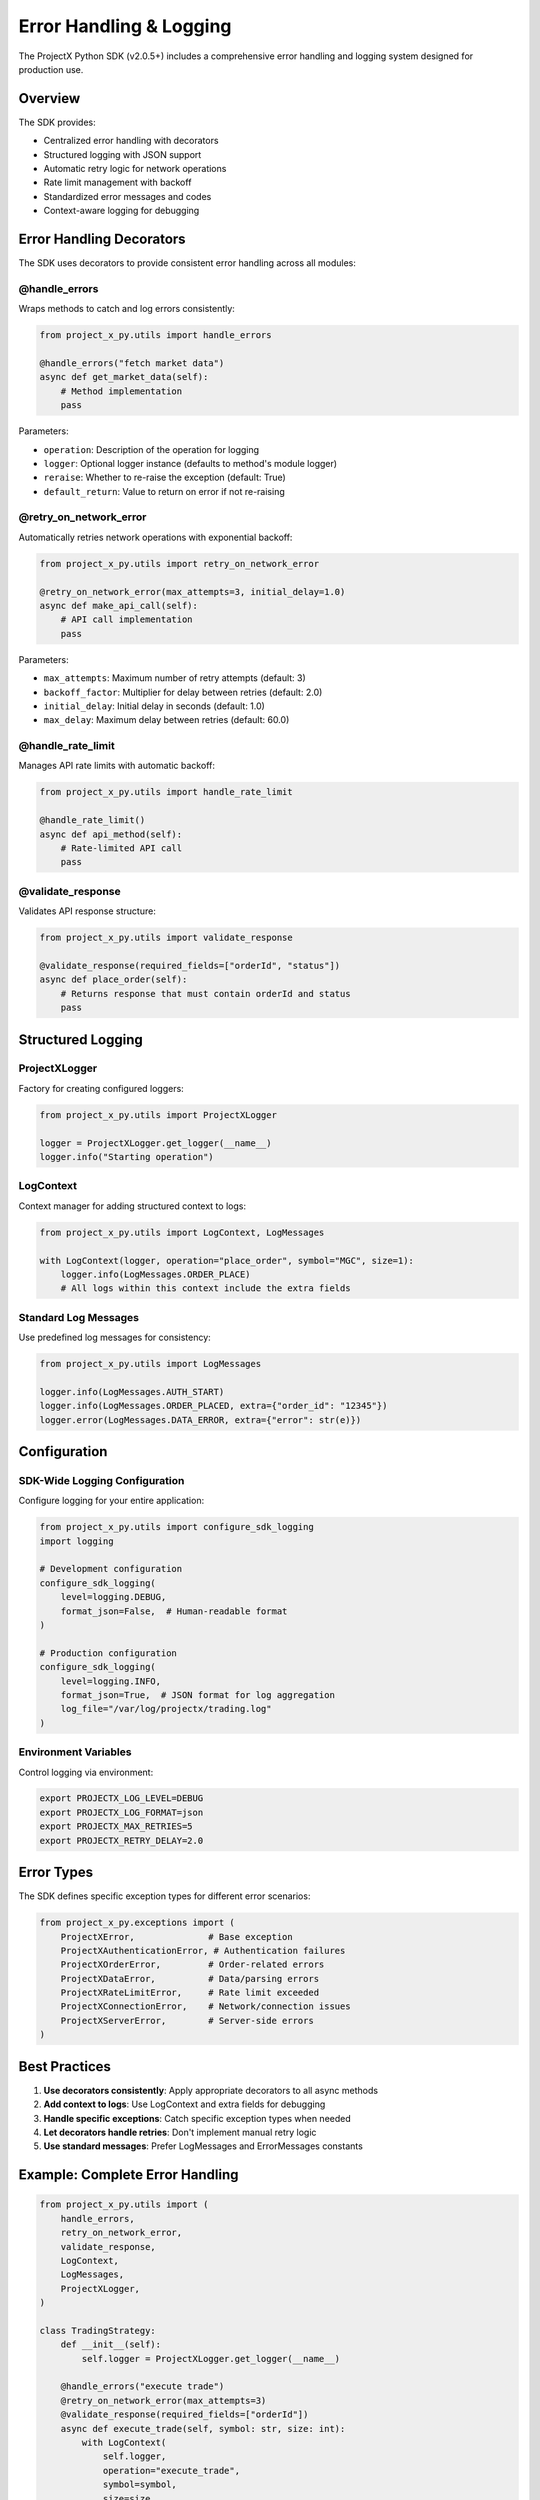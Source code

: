 Error Handling & Logging
========================

The ProjectX Python SDK (v2.0.5+) includes a comprehensive error handling and logging system designed for production use.

Overview
--------

The SDK provides:

* Centralized error handling with decorators
* Structured logging with JSON support
* Automatic retry logic for network operations
* Rate limit management with backoff
* Standardized error messages and codes
* Context-aware logging for debugging

Error Handling Decorators
-------------------------

The SDK uses decorators to provide consistent error handling across all modules:

@handle_errors
~~~~~~~~~~~~~~

Wraps methods to catch and log errors consistently:

.. code-block:: python

   from project_x_py.utils import handle_errors
   
   @handle_errors("fetch market data")
   async def get_market_data(self):
       # Method implementation
       pass

Parameters:

* ``operation``: Description of the operation for logging
* ``logger``: Optional logger instance (defaults to method's module logger)
* ``reraise``: Whether to re-raise the exception (default: True)
* ``default_return``: Value to return on error if not re-raising

@retry_on_network_error
~~~~~~~~~~~~~~~~~~~~~~~

Automatically retries network operations with exponential backoff:

.. code-block:: python

   from project_x_py.utils import retry_on_network_error
   
   @retry_on_network_error(max_attempts=3, initial_delay=1.0)
   async def make_api_call(self):
       # API call implementation
       pass

Parameters:

* ``max_attempts``: Maximum number of retry attempts (default: 3)
* ``backoff_factor``: Multiplier for delay between retries (default: 2.0)
* ``initial_delay``: Initial delay in seconds (default: 1.0)
* ``max_delay``: Maximum delay between retries (default: 60.0)

@handle_rate_limit
~~~~~~~~~~~~~~~~~~

Manages API rate limits with automatic backoff:

.. code-block:: python

   from project_x_py.utils import handle_rate_limit
   
   @handle_rate_limit()
   async def api_method(self):
       # Rate-limited API call
       pass

@validate_response
~~~~~~~~~~~~~~~~~~

Validates API response structure:

.. code-block:: python

   from project_x_py.utils import validate_response
   
   @validate_response(required_fields=["orderId", "status"])
   async def place_order(self):
       # Returns response that must contain orderId and status
       pass

Structured Logging
------------------

ProjectXLogger
~~~~~~~~~~~~~~

Factory for creating configured loggers:

.. code-block:: python

   from project_x_py.utils import ProjectXLogger
   
   logger = ProjectXLogger.get_logger(__name__)
   logger.info("Starting operation")

LogContext
~~~~~~~~~~

Context manager for adding structured context to logs:

.. code-block:: python

   from project_x_py.utils import LogContext, LogMessages
   
   with LogContext(logger, operation="place_order", symbol="MGC", size=1):
       logger.info(LogMessages.ORDER_PLACE)
       # All logs within this context include the extra fields

Standard Log Messages
~~~~~~~~~~~~~~~~~~~~~

Use predefined log messages for consistency:

.. code-block:: python

   from project_x_py.utils import LogMessages
   
   logger.info(LogMessages.AUTH_START)
   logger.info(LogMessages.ORDER_PLACED, extra={"order_id": "12345"})
   logger.error(LogMessages.DATA_ERROR, extra={"error": str(e)})

Configuration
-------------

SDK-Wide Logging Configuration
~~~~~~~~~~~~~~~~~~~~~~~~~~~~~~

Configure logging for your entire application:

.. code-block:: python

   from project_x_py.utils import configure_sdk_logging
   import logging
   
   # Development configuration
   configure_sdk_logging(
       level=logging.DEBUG,
       format_json=False,  # Human-readable format
   )
   
   # Production configuration
   configure_sdk_logging(
       level=logging.INFO,
       format_json=True,  # JSON format for log aggregation
       log_file="/var/log/projectx/trading.log"
   )

Environment Variables
~~~~~~~~~~~~~~~~~~~~~

Control logging via environment:

.. code-block:: bash

   export PROJECTX_LOG_LEVEL=DEBUG
   export PROJECTX_LOG_FORMAT=json
   export PROJECTX_MAX_RETRIES=5
   export PROJECTX_RETRY_DELAY=2.0

Error Types
-----------

The SDK defines specific exception types for different error scenarios:

.. code-block:: python

   from project_x_py.exceptions import (
       ProjectXError,              # Base exception
       ProjectXAuthenticationError, # Authentication failures
       ProjectXOrderError,         # Order-related errors
       ProjectXDataError,          # Data/parsing errors
       ProjectXRateLimitError,     # Rate limit exceeded
       ProjectXConnectionError,    # Network/connection issues
       ProjectXServerError,        # Server-side errors
   )

Best Practices
--------------

1. **Use decorators consistently**: Apply appropriate decorators to all async methods
2. **Add context to logs**: Use LogContext and extra fields for debugging
3. **Handle specific exceptions**: Catch specific exception types when needed
4. **Let decorators handle retries**: Don't implement manual retry logic
5. **Use standard messages**: Prefer LogMessages and ErrorMessages constants

Example: Complete Error Handling
--------------------------------

.. code-block:: python

   from project_x_py.utils import (
       handle_errors,
       retry_on_network_error,
       validate_response,
       LogContext,
       LogMessages,
       ProjectXLogger,
   )
   
   class TradingStrategy:
       def __init__(self):
           self.logger = ProjectXLogger.get_logger(__name__)
       
       @handle_errors("execute trade")
       @retry_on_network_error(max_attempts=3)
       @validate_response(required_fields=["orderId"])
       async def execute_trade(self, symbol: str, size: int):
           with LogContext(
               self.logger,
               operation="execute_trade",
               symbol=symbol,
               size=size
           ):
               self.logger.info(LogMessages.ORDER_PLACE)
               
               # Place order
               response = await self.client.place_order(
                   contract_id=symbol,
                   order_type=1,  # Limit
                   side=0,        # Buy
                   size=size,
                   limit_price=current_price
               )
               
               self.logger.info(
                   LogMessages.ORDER_PLACED,
                   extra={"order_id": response.orderId}
               )
               
               return response

Production Monitoring
---------------------

The structured logging format enables easy integration with log aggregation tools:

* **Elasticsearch/Kibana**: Parse JSON logs for searching and dashboards
* **Splunk**: Index structured fields for alerts and analytics
* **CloudWatch**: Stream logs to AWS for monitoring
* **Datadog**: Aggregate logs with APM traces

Example log entry in production:

.. code-block:: json

   {
       "timestamp": "2025-08-03T10:30:45.123Z",
       "level": "INFO",
       "logger": "project_x_py.order_manager",
       "message": "Order placed successfully",
       "operation": "place_order",
       "symbol": "MGC",
       "size": 1,
       "order_id": "12345",
       "duration_ms": 150.5
   }